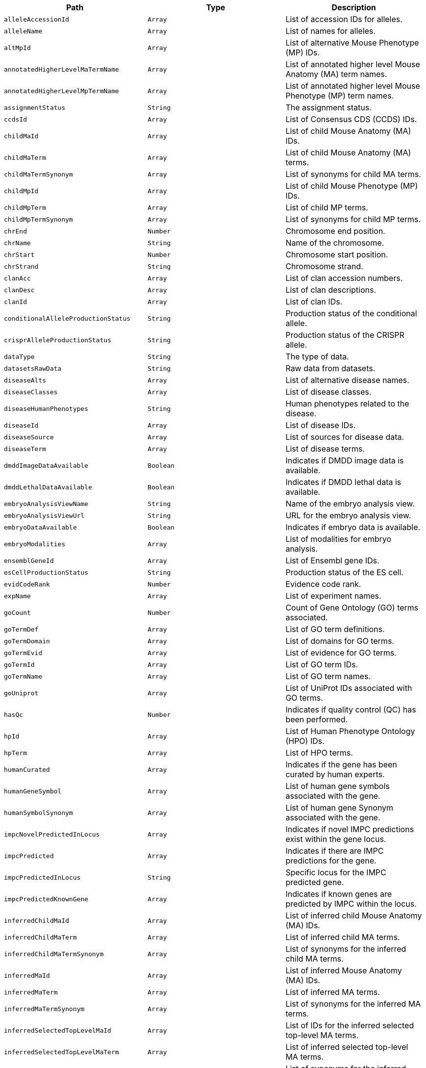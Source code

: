 |===
|Path|Type|Description

|`+alleleAccessionId+`
|`+Array+`
|List of accession IDs for alleles.

|`+alleleName+`
|`+Array+`
|List of names for alleles.

|`+altMpId+`
|`+Array+`
|List of alternative Mouse Phenotype (MP) IDs.

|`+annotatedHigherLevelMaTermName+`
|`+Array+`
|List of annotated higher level Mouse Anatomy (MA) term names.

|`+annotatedHigherLevelMpTermName+`
|`+Array+`
|List of annotated higher level Mouse Phenotype (MP) term names.

|`+assignmentStatus+`
|`+String+`
|The assignment status.

|`+ccdsId+`
|`+Array+`
|List of Consensus CDS (CCDS) IDs.

|`+childMaId+`
|`+Array+`
|List of child Mouse Anatomy (MA) IDs.

|`+childMaTerm+`
|`+Array+`
|List of child Mouse Anatomy (MA) terms.

|`+childMaTermSynonym+`
|`+Array+`
|List of synonyms for child MA terms.

|`+childMpId+`
|`+Array+`
|List of child Mouse Phenotype (MP) IDs.

|`+childMpTerm+`
|`+Array+`
|List of child MP terms.

|`+childMpTermSynonym+`
|`+Array+`
|List of synonyms for child MP terms.

|`+chrEnd+`
|`+Number+`
|Chromosome end position.

|`+chrName+`
|`+String+`
|Name of the chromosome.

|`+chrStart+`
|`+Number+`
|Chromosome start position.

|`+chrStrand+`
|`+String+`
|Chromosome strand.

|`+clanAcc+`
|`+Array+`
|List of clan accession numbers.

|`+clanDesc+`
|`+Array+`
|List of clan descriptions.

|`+clanId+`
|`+Array+`
|List of clan IDs.

|`+conditionalAlleleProductionStatus+`
|`+String+`
|Production status of the conditional allele.

|`+crisprAlleleProductionStatus+`
|`+String+`
|Production status of the CRISPR allele.

|`+dataType+`
|`+String+`
|The type of data.

|`+datasetsRawData+`
|`+String+`
|Raw data from datasets.

|`+diseaseAlts+`
|`+Array+`
|List of alternative disease names.

|`+diseaseClasses+`
|`+Array+`
|List of disease classes.

|`+diseaseHumanPhenotypes+`
|`+String+`
|Human phenotypes related to the disease.

|`+diseaseId+`
|`+Array+`
|List of disease IDs.

|`+diseaseSource+`
|`+Array+`
|List of sources for disease data.

|`+diseaseTerm+`
|`+Array+`
|List of disease terms.

|`+dmddImageDataAvailable+`
|`+Boolean+`
|Indicates if DMDD image data is available.

|`+dmddLethalDataAvailable+`
|`+Boolean+`
|Indicates if DMDD lethal data is available.

|`+embryoAnalysisViewName+`
|`+String+`
|Name of the embryo analysis view.

|`+embryoAnalysisViewUrl+`
|`+String+`
|URL for the embryo analysis view.

|`+embryoDataAvailable+`
|`+Boolean+`
|Indicates if embryo data is available.

|`+embryoModalities+`
|`+Array+`
|List of modalities for embryo analysis.

|`+ensemblGeneId+`
|`+Array+`
|List of Ensembl gene IDs.

|`+esCellProductionStatus+`
|`+String+`
|Production status of the ES cell.

|`+evidCodeRank+`
|`+Number+`
|Evidence code rank.

|`+expName+`
|`+Array+`
|List of experiment names.

|`+goCount+`
|`+Number+`
|Count of Gene Ontology (GO) terms associated.

|`+goTermDef+`
|`+Array+`
|List of GO term definitions.

|`+goTermDomain+`
|`+Array+`
|List of domains for GO terms.

|`+goTermEvid+`
|`+Array+`
|List of evidence for GO terms.

|`+goTermId+`
|`+Array+`
|List of GO term IDs.

|`+goTermName+`
|`+Array+`
|List of GO term names.

|`+goUniprot+`
|`+Array+`
|List of UniProt IDs associated with GO terms.

|`+hasQc+`
|`+Number+`
|Indicates if quality control (QC) has been performed.

|`+hpId+`
|`+Array+`
|List of Human Phenotype Ontology (HPO) IDs.

|`+hpTerm+`
|`+Array+`
|List of HPO terms.

|`+humanCurated+`
|`+Array+`
|Indicates if the gene has been curated by human experts.

|`+humanGeneSymbol+`
|`+Array+`
|List of human gene symbols associated with the gene.

|`+humanSymbolSynonym+`
|`+Array+`
|List of human gene Synonym associated with the gene.

|`+impcNovelPredictedInLocus+`
|`+Array+`
|Indicates if novel IMPC predictions exist within the gene locus.

|`+impcPredicted+`
|`+Array+`
|Indicates if there are IMPC predictions for the gene.

|`+impcPredictedInLocus+`
|`+String+`
|Specific locus for the IMPC predicted gene.

|`+impcPredictedKnownGene+`
|`+Array+`
|Indicates if known genes are predicted by IMPC within the locus.

|`+inferredChildMaId+`
|`+Array+`
|List of inferred child Mouse Anatomy (MA) IDs.

|`+inferredChildMaTerm+`
|`+Array+`
|List of inferred child MA terms.

|`+inferredChildMaTermSynonym+`
|`+Array+`
|List of synonyms for the inferred child MA terms.

|`+inferredMaId+`
|`+Array+`
|List of inferred Mouse Anatomy (MA) IDs.

|`+inferredMaTerm+`
|`+Array+`
|List of inferred MA terms.

|`+inferredMaTermSynonym+`
|`+Array+`
|List of synonyms for the inferred MA terms.

|`+inferredSelectedTopLevelMaId+`
|`+Array+`
|List of IDs for the inferred selected top-level MA terms.

|`+inferredSelectedTopLevelMaTerm+`
|`+Array+`
|List of inferred selected top-level MA terms.

|`+inferredSelectedTopLevelMaTermSynonym+`
|`+Array+`
|List of synonyms for the inferred selected top-level MA terms.

|`+intermediateMpId+`
|`+Array+`
|List of intermediate Mouse Phenotype (MP) IDs.

|`+intermediateMpTerm+`
|`+Array+`
|List of intermediate MP terms.

|`+intermediateMpTermSynonym+`
|`+Array+`
|List of synonyms for the intermediate MP terms.

|`+isIdgGene+`
|`+Boolean+`
|Indicates if the gene is part of the IDG (Illuminating the Druggable Genome) project.

|`+isUmassGene+`
|`+Boolean+`
|Indicates if the gene is associated with the University of Massachusetts.

|`+maId+`
|`+Array+`
|List of Mouse Anatomy (MA) IDs.

|`+maTerm+`
|`+Array+`
|List of MA terms.

|`+maTermDefinition+`
|`+Array+`
|List of definitions for the MA terms.

|`+maTermSynonym+`
|`+Array+`
|List of synonyms for the MA terms.

|`+markerName+`
|`+String+`
|General name of the marker.

|`+markerSymbol+`
|`+String+`
|Symbol representing the marker.

|`+markerSynonym+`
|`+Array+`
|List of synonyms for the marker.

|`+markerType+`
|`+String+`
|Type of marker.

|`+mgiAccessionId+`
|`+String+`
|MGI (Mouse Genome Informatics) accession ID for the gene.

|`+mgiNovelPredictedInLocus+`
|`+Array+`
|Indicates if novel MGI predictions exist within the gene locus.

|`+mgiPredicted+`
|`+Array+`
|Indicates if there are MGI predictions for the gene.

|`+mgiPredictedInLocus+`
|`+String+`
|Specific locus for the MGI predicted gene.

|`+mgiPredictedKnownGene+`
|`+Array+`
|Indicates if known genes are predicted by MGI within the locus.

|`+mouseCurated+`
|`+Array+`
|Indicates if the gene has been curated by mouse experts.

|`+mouseProductionStatus+`
|`+String+`
|The production status of the mouse model for the gene.

|`+mpId+`
|`+Array+`
|List of Mouse Phenotype (MP) IDs.

|`+mpTerm+`
|`+Array+`
|List of MP terms.

|`+mpTermDefinition+`
|`+Array+`
|List of definitions for the MP terms.

|`+mpTermSynonym+`
|`+Array+`
|List of synonyms for the MP terms.

|`+ncbiId+`
|`+Array+`
|List of NCBI IDs associated with the gene.

|`+notSignificantTopLevelMpTerms+`
|`+Array+`
|List of top-level MP terms not deemed significant.

|`+nullAlleleProductionStatus+`
|`+String+`
|Production status for null alleles.

|`+pvalue+`
|`+Array+`
|List of p-values associated with statistical tests.

|`+parameterName+`
|`+Array+`
|List of names for parameters used in experiments.

|`+parameterStableId+`
|`+Array+`
|List of stable IDs for the experimental parameters.

|`+pfamaAcc+`
|`+Array+`
|List of Pfam A accession numbers.

|`+pfamaGoCat+`
|`+Array+`
|GO categories associated with Pfam A entries.

|`+pfamaGoId+`
|`+Array+`
|GO IDs associated with Pfam A entries.

|`+pfamaGoTerm+`
|`+Array+`
|GO terms associated with Pfam A entries.

|`+pfamaId+`
|`+Array+`
|List of Pfam A IDs.

|`+pfamaJson+`
|`+Array+`
|JSON data related to Pfam A entries.

|`+phenotypeStatus+`
|`+String+`
|Status of the phenotyping effort for the gene.

|`+phenotypingCentre+`
|`+Array+`
|List of centres where phenotyping has been conducted.

|`+phenotypingDataAvailable+`
|`+Boolean+`
|Indicates if phenotyping data is available for the gene.

|`+pipelineName+`
|`+Array+`
|List of names for pipelines used in data generation.

|`+pipelineStableId+`
|`+Array+`
|List of stable IDs for the pipelines.

|`+procParamName+`
|`+Array+`
|List of names for procedure parameters.

|`+procParamStableId+`
|`+Array+`
|List of stable IDs for the procedure parameters.

|`+procedureName+`
|`+Array+`
|List of names for procedures.

|`+procedureStableId+`
|`+Array+`
|List of stable IDs for the procedures.

|`+productionCentre+`
|`+Array+`
|List of centres responsible for producing the models.

|`+scdbId+`
|`+Array+`
|List of IDs from the Sanger Cancer Database.

|`+scdbLink+`
|`+Array+`
|List of links to the Sanger Cancer Database.

|`+selectedTopLevelMaId+`
|`+Array+`
|List of selected top-level Mouse Anatomy (MA) IDs.

|`+selectedTopLevelMaTerm+`
|`+Array+`
|List of selected top-level MA terms.

|`+selectedTopLevelMaTermId+`
|`+String+`
|ID of the selected top-level MA term.

|`+selectedTopLevelMaTermSynonym+`
|`+Array+`
|List of synonyms for the selected top-level MA terms.

|`+seqRegionEnd+`
|`+Number+`
|End position on the sequence region.

|`+seqRegionId+`
|`+String+`
|ID of the sequence region.

|`+seqRegionStart+`
|`+Number+`
|Start position on the sequence region.

|`+significantTopLevelMpTerms+`
|`+Array+`
|List of significant top-level MP terms.

|`+subtype+`
|`+Array+`
|List of subtypes associated with the gene.

|`+topLevelMpDefinition+`
|`+String+`
|Definition of the top-level MP term.

|`+topLevelMpId+`
|`+Array+`
|List of top-level MP IDs.

|`+topLevelMpTerm+`
|`+Array+`
|List of top-level MP terms.

|`+topLevelMpTermSynonym+`
|`+Array+`
|List of synonyms for the top-level MP terms.

|`+type+`
|`+String+`
|The type of document or data.

|`+vegaId+`
|`+Array+`
|List of VEGA IDs associated with the gene.

|`+xref+`
|`+Array+`
|List of cross-references for the gene.

|===